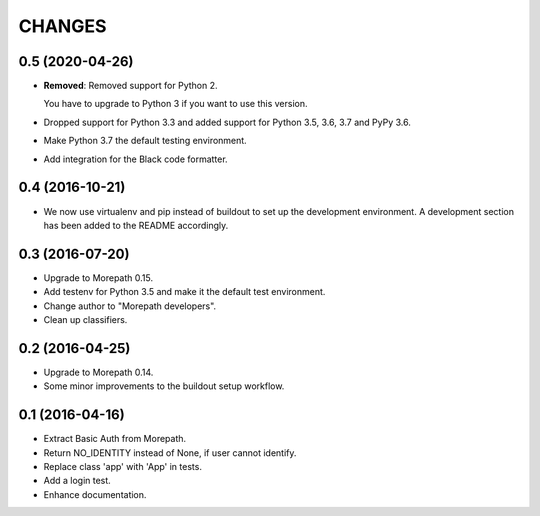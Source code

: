 CHANGES
*******

0.5 (2020-04-26)
================

- **Removed**: Removed support for Python 2.
  
  You have to upgrade to Python 3 if you want to use this version.

- Dropped support for Python 3.3 and added support for Python 3.5, 3.6, 3.7 and PyPy 3.6.

- Make Python 3.7 the default testing environment.

- Add integration for the Black code formatter.


0.4 (2016-10-21)
================

- We now use virtualenv and pip instead of buildout to set up the
  development environment. A development section has been
  added to the README accordingly.


0.3 (2016-07-20)
================

- Upgrade to Morepath 0.15.
- Add testenv for Python 3.5 and make it the default test environment.
- Change author to "Morepath developers".
- Clean up classifiers.


0.2 (2016-04-25)
================

- Upgrade to Morepath 0.14.
- Some minor improvements to the buildout setup workflow.


0.1 (2016-04-16)
================

- Extract Basic Auth from Morepath.
- Return NO_IDENTITY instead of None, if user cannot identify.
- Replace class 'app' with 'App' in tests.
- Add a login test.
- Enhance documentation.
